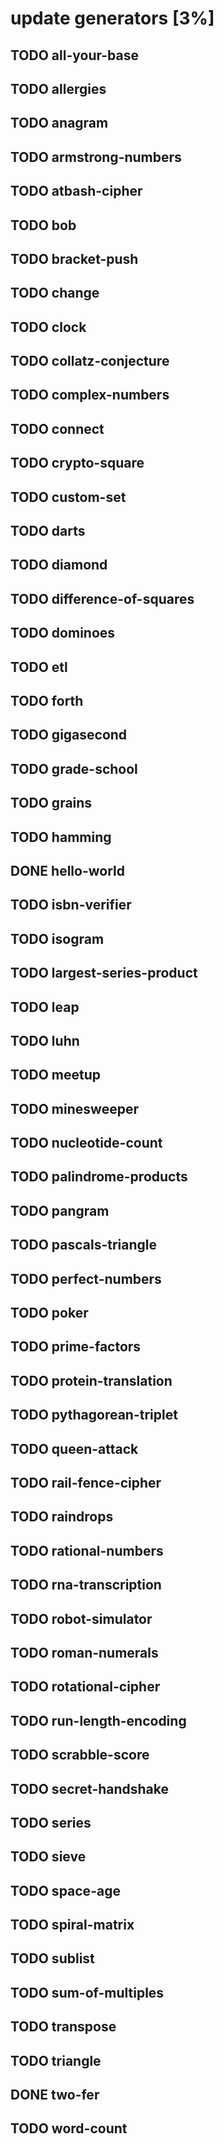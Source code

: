 * update generators [3%]
** TODO all-your-base
** TODO allergies
** TODO anagram
** TODO armstrong-numbers
** TODO atbash-cipher
** TODO bob
** TODO bracket-push
** TODO change
** TODO clock
** TODO collatz-conjecture
** TODO complex-numbers
** TODO connect
** TODO crypto-square
** TODO custom-set
** TODO darts
** TODO diamond
** TODO difference-of-squares
** TODO dominoes
** TODO etl
** TODO forth
** TODO gigasecond
** TODO grade-school
** TODO grains
** TODO hamming
** DONE hello-world
** TODO isbn-verifier
** TODO isogram
** TODO largest-series-product
** TODO leap
** TODO luhn
** TODO meetup
** TODO minesweeper
** TODO nucleotide-count
** TODO palindrome-products
** TODO pangram
** TODO pascals-triangle
** TODO perfect-numbers
** TODO poker
** TODO prime-factors
** TODO protein-translation
** TODO pythagorean-triplet
** TODO queen-attack
** TODO rail-fence-cipher
** TODO raindrops
** TODO rational-numbers
** TODO rna-transcription
** TODO robot-simulator
** TODO roman-numerals
** TODO rotational-cipher
** TODO run-length-encoding
** TODO scrabble-score
** TODO secret-handshake
** TODO series
** TODO sieve
** TODO space-age
** TODO spiral-matrix
** TODO sublist
** TODO sum-of-multiples
** TODO transpose
** TODO triangle
** DONE two-fer
** TODO word-count
